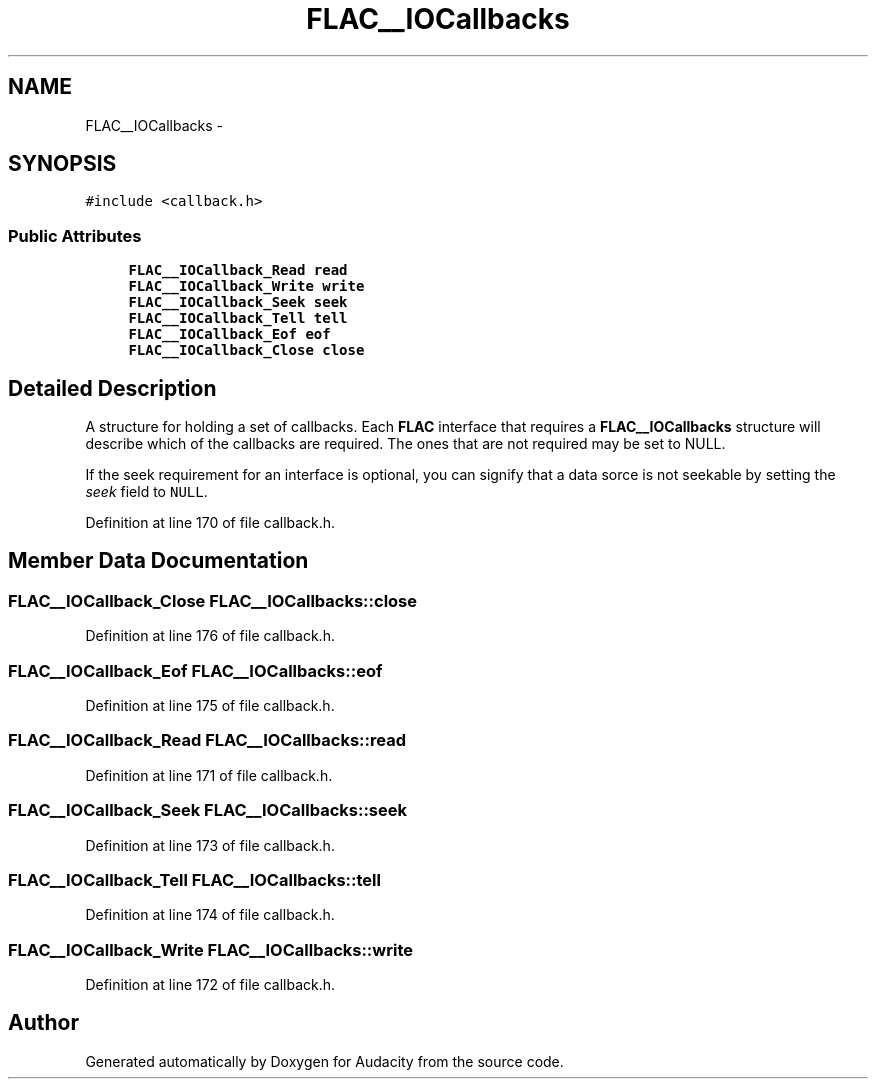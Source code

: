 .TH "FLAC__IOCallbacks" 3 "Thu Apr 28 2016" "Audacity" \" -*- nroff -*-
.ad l
.nh
.SH NAME
FLAC__IOCallbacks \- 
.SH SYNOPSIS
.br
.PP
.PP
\fC#include <callback\&.h>\fP
.SS "Public Attributes"

.in +1c
.ti -1c
.RI "\fBFLAC__IOCallback_Read\fP \fBread\fP"
.br
.ti -1c
.RI "\fBFLAC__IOCallback_Write\fP \fBwrite\fP"
.br
.ti -1c
.RI "\fBFLAC__IOCallback_Seek\fP \fBseek\fP"
.br
.ti -1c
.RI "\fBFLAC__IOCallback_Tell\fP \fBtell\fP"
.br
.ti -1c
.RI "\fBFLAC__IOCallback_Eof\fP \fBeof\fP"
.br
.ti -1c
.RI "\fBFLAC__IOCallback_Close\fP \fBclose\fP"
.br
.in -1c
.SH "Detailed Description"
.PP 
A structure for holding a set of callbacks\&. Each \fBFLAC\fP interface that requires a \fBFLAC__IOCallbacks\fP structure will describe which of the callbacks are required\&. The ones that are not required may be set to NULL\&.
.PP
If the seek requirement for an interface is optional, you can signify that a data sorce is not seekable by setting the \fIseek\fP field to \fCNULL\fP\&. 
.PP
Definition at line 170 of file callback\&.h\&.
.SH "Member Data Documentation"
.PP 
.SS "\fBFLAC__IOCallback_Close\fP FLAC__IOCallbacks::close"

.PP
Definition at line 176 of file callback\&.h\&.
.SS "\fBFLAC__IOCallback_Eof\fP FLAC__IOCallbacks::eof"

.PP
Definition at line 175 of file callback\&.h\&.
.SS "\fBFLAC__IOCallback_Read\fP FLAC__IOCallbacks::read"

.PP
Definition at line 171 of file callback\&.h\&.
.SS "\fBFLAC__IOCallback_Seek\fP FLAC__IOCallbacks::seek"

.PP
Definition at line 173 of file callback\&.h\&.
.SS "\fBFLAC__IOCallback_Tell\fP FLAC__IOCallbacks::tell"

.PP
Definition at line 174 of file callback\&.h\&.
.SS "\fBFLAC__IOCallback_Write\fP FLAC__IOCallbacks::write"

.PP
Definition at line 172 of file callback\&.h\&.

.SH "Author"
.PP 
Generated automatically by Doxygen for Audacity from the source code\&.
